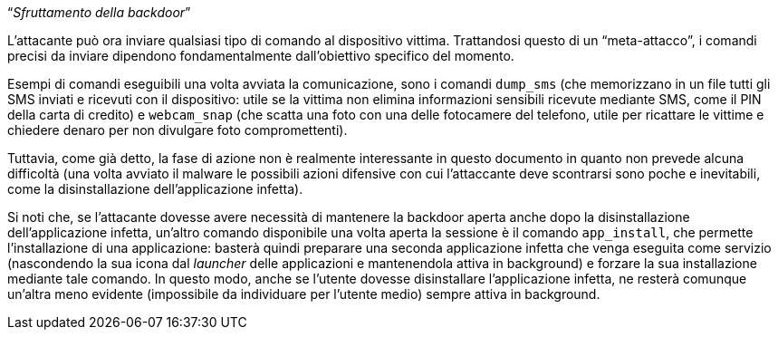 [.text-center]
"`__Sfruttamento della backdoor__`"

L'attacante può ora inviare qualsiasi tipo di comando al dispositivo vittima.
Trattandosi questo di un "`meta-attacco`", i comandi precisi da inviare
dipendono fondamentalmente dall'obiettivo specifico del momento.

Esempi di comandi eseguibili una volta avviata la comunicazione, sono i comandi
`dump_sms` (che memorizzano in un file tutti gli SMS inviati e ricevuti con il
dispositivo: utile se la vittima non elimina informazioni sensibili ricevute
mediante SMS, come il PIN della carta di credito) e `webcam_snap` (che scatta
una foto con una delle fotocamere del telefono, utile per ricattare le vittime e
chiedere denaro per non divulgare foto compromettenti).

Tuttavia, come già detto, la fase di azione non è realmente interessante in questo
documento in quanto non prevede alcuna difficoltà (una volta avviato il malware
le possibili azioni difensive con cui l'attaccante deve scontrarsi sono poche e
inevitabili, come la disinstallazione dell'applicazione infetta).

Si noti che, se l'attacante dovesse avere necessità di mantenere la backdoor
aperta anche dopo la disinstallazione dell'applicazione infetta, un'altro
comando disponibile una volta aperta la sessione è il comando `app_install`, che
permette l'installazione di una applicazione: basterà quindi preparare una
seconda applicazione infetta che venga eseguita come servizio (nascondendo la
sua icona  dal _launcher_ delle applicazioni e mantenendola attiva in
background) e forzare la sua installazione mediante tale comando. In questo
modo, anche se l'utente dovesse disinstallare l'applicazione infetta, ne resterà
comunque un'altra meno evidente (impossibile da individuare per l'utente medio)
sempre attiva in background.

